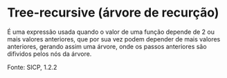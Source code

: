 * Tree-recursive (árvore de recurção)

É uma expressão usada quando o valor de uma função depende de 2 ou mais valores anteriores, que por sua vez podem depender de mais valores anteriores, gerando assim uma árvore, onde os passos anteriores são difividos pelos nós da árvore.

Fonte: SICP, 1.2.2

